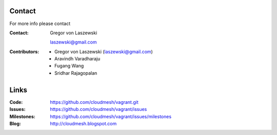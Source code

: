 Contact
======================================================================

For more info please contact

:Contact:
    Gregor von Laszewski

    laszewski@gmail.com

:Contributors:

   * Gregor von Laszewski (laszewski@gmail.com)
   * Aravindh Varadharaju
   * Fugang Wang
   * Sridhar Rajagopalan
  

Links
======================================================================

:Code: 
   https://github.com/cloudmesh/vagrant.git

:Issues:
   https://github.com/cloudmesh/vagrant/issues

:Milestones: 
   https://github.com/cloudmesh/vagrant/issues/milestones

:Blog:
   http://cloudmesh.blogspot.com
